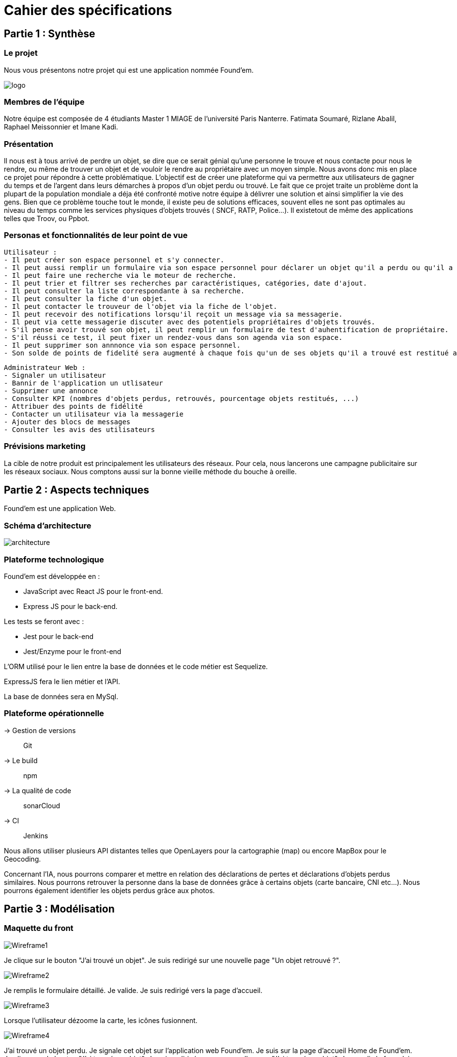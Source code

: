 = Cahier des spécifications

== Partie 1 : Synthèse

=== Le projet

Nous vous présentons notre projet qui est une application nommée Found'em.

image::logo.png[]


=== Membres de l'équipe

Notre équipe est composée de 4 étudiants Master 1 MIAGE de l'université Paris Nanterre. Fatimata Soumaré, Rizlane Abalil, Raphael Meissonnier et Imane Kadi.

=== Présentation

Il nous est à tous arrivé de perdre un objet, se dire que ce serait génial qu'une personne le trouve et nous contacte pour nous le rendre, ou même de trouver un objet et de vouloir le rendre au propriétaire avec un moyen simple. Nous avons donc mis en place ce projet pour répondre à cette problématique. L'objectif est de créer une plateforme qui va permettre aux utilisateurs de gagner du temps et de l'argent dans leurs démarches à propos d'un objet perdu ou trouvé.
Le fait que ce projet traite un problème dont la plupart de la population mondiale a déja été confronté motive notre équipe à délivrer une solution et ainsi simplifier la vie des gens.
Bien que ce problème touche tout le monde, il existe peu de solutions efficaces, souvent elles ne sont pas  optimales  au niveau du temps comme les services physiques d'objets trouvés ( SNCF, RATP, Police...). Il existetout de même des applications telles que Troov, ou Ppbot.


=== Personas et fonctionnalités de leur point de vue

  Utilisateur :
  - Il peut créer son espace personnel et s'y connecter.
  - Il peut aussi remplir un formulaire via son espace personnel pour déclarer un objet qu'il a perdu ou qu'il a trouvé.
  - Il peut faire une recherche via le moteur de recherche.
  - Il peut trier et filtrer ses recherches par caractéristiques, catégories, date d'ajout.
  - Il peut consulter la liste correspondante à sa recherche.
  - Il peut consulter la fiche d'un objet.
  - Il peut contacter le trouveur de l'objet via la fiche de l'objet.
  - Il peut recevoir des notifications lorsqu'il reçoit un message via sa messagerie.
  - Il peut via cette messagerie discuter avec des potentiels propriétaires d'objets trouvés.
  - S'il pense avoir trouvé son objet, il peut remplir un formulaire de test d'auhentification de propriétaire.
  - S'il réussi ce test, il peut fixer un rendez-vous dans son agenda via son espace.
  - Il peut supprimer son annnonce via son espace personnel.
  - Son solde de points de fidelité sera augmenté à chaque fois qu'un de ses objets qu'il a trouvé est restitué au propriétaire.

  Administrateur Web :
  - Signaler un utilisateur
  - Bannir de l'application un utlisateur
  - Supprimer une annonce
  - Consulter KPI (nombres d'objets perdus, retrouvés, pourcentage objets restitués, ...)
  - Attribuer des points de fidélité
  - Contacter un utilisateur via la messagerie
  - Ajouter des blocs de messages
  - Consulter les avis des utilisateurs


=== Prévisions marketing
//Vision trop large ??

La cible de notre produit est principalement les utilisateurs des réseaux. Pour cela, nous lancerons une campagne publicitaire sur les réseaux sociaux. Nous comptons aussi sur la bonne vieille méthode du bouche à oreille.


== Partie 2 : Aspects techniques

Found'em est une application Web.

=== Schéma d'architecture

image::architecture.png[]


=== Plateforme technologique

Found'em est développée en :

    - JavaScript avec React JS pour le front-end.
    - Express JS pour le back-end. 

Les tests se feront avec : 

    - Jest pour le back-end
    - Jest/Enzyme pour le front-end

L'ORM utilisé pour le lien entre la base de données et le code métier est Sequelize.

ExpressJS fera le lien métier et l'API.

La base de données sera en MySql.

=== Plateforme opérationnelle 

-> Gestion de versions :: Git
-> Le build :: npm
-> La qualité de code :: sonarCloud
-> CI :: Jenkins


Nous allons utiliser plusieurs API distantes telles que OpenLayers pour la cartographie (map) ou encore MapBox pour le Geocoding.

Concernant l'IA, nous pourrons comparer et mettre en relation des déclarations de pertes et déclarations d'objets perdus similaires.
Nous pourrons retrouver la personne dans la base de données grâce à certains objets (carte bancaire, CNI etc...).
Nous pourrons également identifier les objets perdus grâce aux photos.



== Partie 3 : Modélisation

=== Maquette du front

image::wireframes/Wireframe1.PNG[]
Je clique sur le bouton "J'ai trouvé un objet".
Je suis redirigé sur une nouvelle page "Un objet retrouvé ?".

image::wireframes/Wireframe2.PNG[]
Je remplis le formulaire détaillé.
Je valide.
Je suis redirigé vers la page d'accueil.

image::wireframes/Wireframe3.PNG[]
Lorsque l'utilisateur dézoome la carte, les icônes fusionnent.

image::wireframes/Wireframe4.PNG[]
J'ai trouvé un objet perdu.
Je signale cet objet sur l'application web Found'em.
Je suis sur la page d'accueil Home de Found'em.
Je clique sur le bouton "J'ai trouvé un objet".
Je suis redirigé sur une nouvelle page "J'ai trouvé un objet".
Je remplis le formulaire détaillé.
Je valide.

image::wireframes/Wireframe5.PNG[]
L'utilisateur pourra distinguer les points sur la carte.
Chaque point sur la carte correspondra à un objet perdu.
L'utilisateur pourra avoir des informations sur l'objet perdu en question.
L'utilisateur pourra centrer la map.

image::wireframes/Wireframe6.PNG[]
L'utilisateur accède à la page d'accueil du site
L'utilisateur clique sur le bouton 'J'ai perdu un objet"
L'utilisateur est redirigé vers une nouvelle page
L'utilisateur rempli le formulaire
L'utilisateur valide les informations saisies en cliquant sur le bouton "Valider"

image::wireframes/Wireframe7.PNG[]
L'utilisateur accède à la page d'accueil du site
L'utilisateur clique sur le bouton 'J'ai perdu un objet"
L'utilisateur est redirigé vers une nouvelle page
L'utilisateur accède au formulaire permettant de chercher un objet perdu.
Il saisit un intitulé et coche des informations concernant l'objet.
L'utilisateur valide sa recherche avec le bouton "rechercher".
Des résultats correspondant aux informations s'affichent.

image::wireframes/Wireframe8.PNG[]
L'utilisateur accède à la page d'accueil
L'utilisateur choisit un rayon
L'utilisateur consulte les nouveaux objets affichés sur la carte

image::wireframes/Wireframe9.PNG[]
L'utilisateur accède à la page d'accueil
L'utilisateur clique sur la rubrique "Me connecter"
L'utilisateur saisit les champs du formulaire
L'utilisateur clique sur le bouton "Me connecter"
L'utilisateur est connecté
L'utilisateur est redirigé vers une nouvelle page

image::wireframes/Wireframe10.PNG[]
L'utilisateur accède à la page d'accueil
L'utilisateur clique sur la rubrique "Créer un compte"
L'utilisateur est redirigé vers une nouvelle page
L'utilisateur saisit les champs du formulaire
L'utilisateur clique sur le bouton "Valider"
Le compte de l'utilisateur est créé
L'utilisateur est redirigé vers la page d'accueil

image::wireframes/Wireframe11.PNG[]
L'utilisateur accède à la page d'Accueil
L'utilisateur consulte la liste des objets perdus proches de sa localisation

=== Diagramme de classe

image::diagrammes/classe/diagramme_classe.png[]

=== Description de l'API

|===
|Définition |Description

|GET
/objets/:longitude/:latitude/:rayon
|La réponse retourne un tableau d'objets triés selon leur distance par rapport à l'utilisateur.
|POST
/localisation
|La requête envoie la localisation de l'utilisateur
|GET
/objets/:longitude/:latitude
|La réponse retourne un tableau d'objets perdus triés selon leur distance par rapport à l'utilisateur
|POST
/ajoutObjetTrouve
|La requête envoie les informations d'un objet trouvé saisies par l'utilisateur
|POST
/ajoutObjetPerdu
|La requête envoie les informations d'un objet perdu saisies par l'utilisateur
|GET
/chercherObjetPerdu/:intitule/:categorie/:date/:longitude/:latitude
|La réponse retourne une collection d'objets trouvés correspondant à des critères

|===

=== Diagramme de séquence

Feature "Localiser l'utilisateur"

image::diagrammes/séquences/DS_localisation_user.png[width=600,height=400]

Feature "Afficher les objets les plus proches"

image::diagrammes/séquences/DS_objets_plus_proches.png[width=600,height=400]

Feature "Voir les points fusionnés"

image::diagrammes/séquences/DS_points_collapses.png[]

Feature "Voir Informations d'un Item"

image::diagrammes/séquences/DS_informations_item.PNG[width=400,height=300]

Feature "Declarer un Objet Trouvé"

image::diagrammes/séquences/DS_ajout_objet_trouve.PNG[]

Feature "Declarer un Objet Perdu"

image::diagrammes/séquences/DS_ajout_objet_perdu.png[]

Feature "Rechercher un Objet Perdu"

image::diagrammes/séquences/DS_recherche_items.PNG[]

Feature "Choisir le rayon des objets"

image::diagrammes/séquences/DS_choisir_rayon_items.png[]

Feature "Consulter les suggestions d'objets perdus"

image::diagrammes/séquences/DS_suggestion_items_perdus.PNG[]



